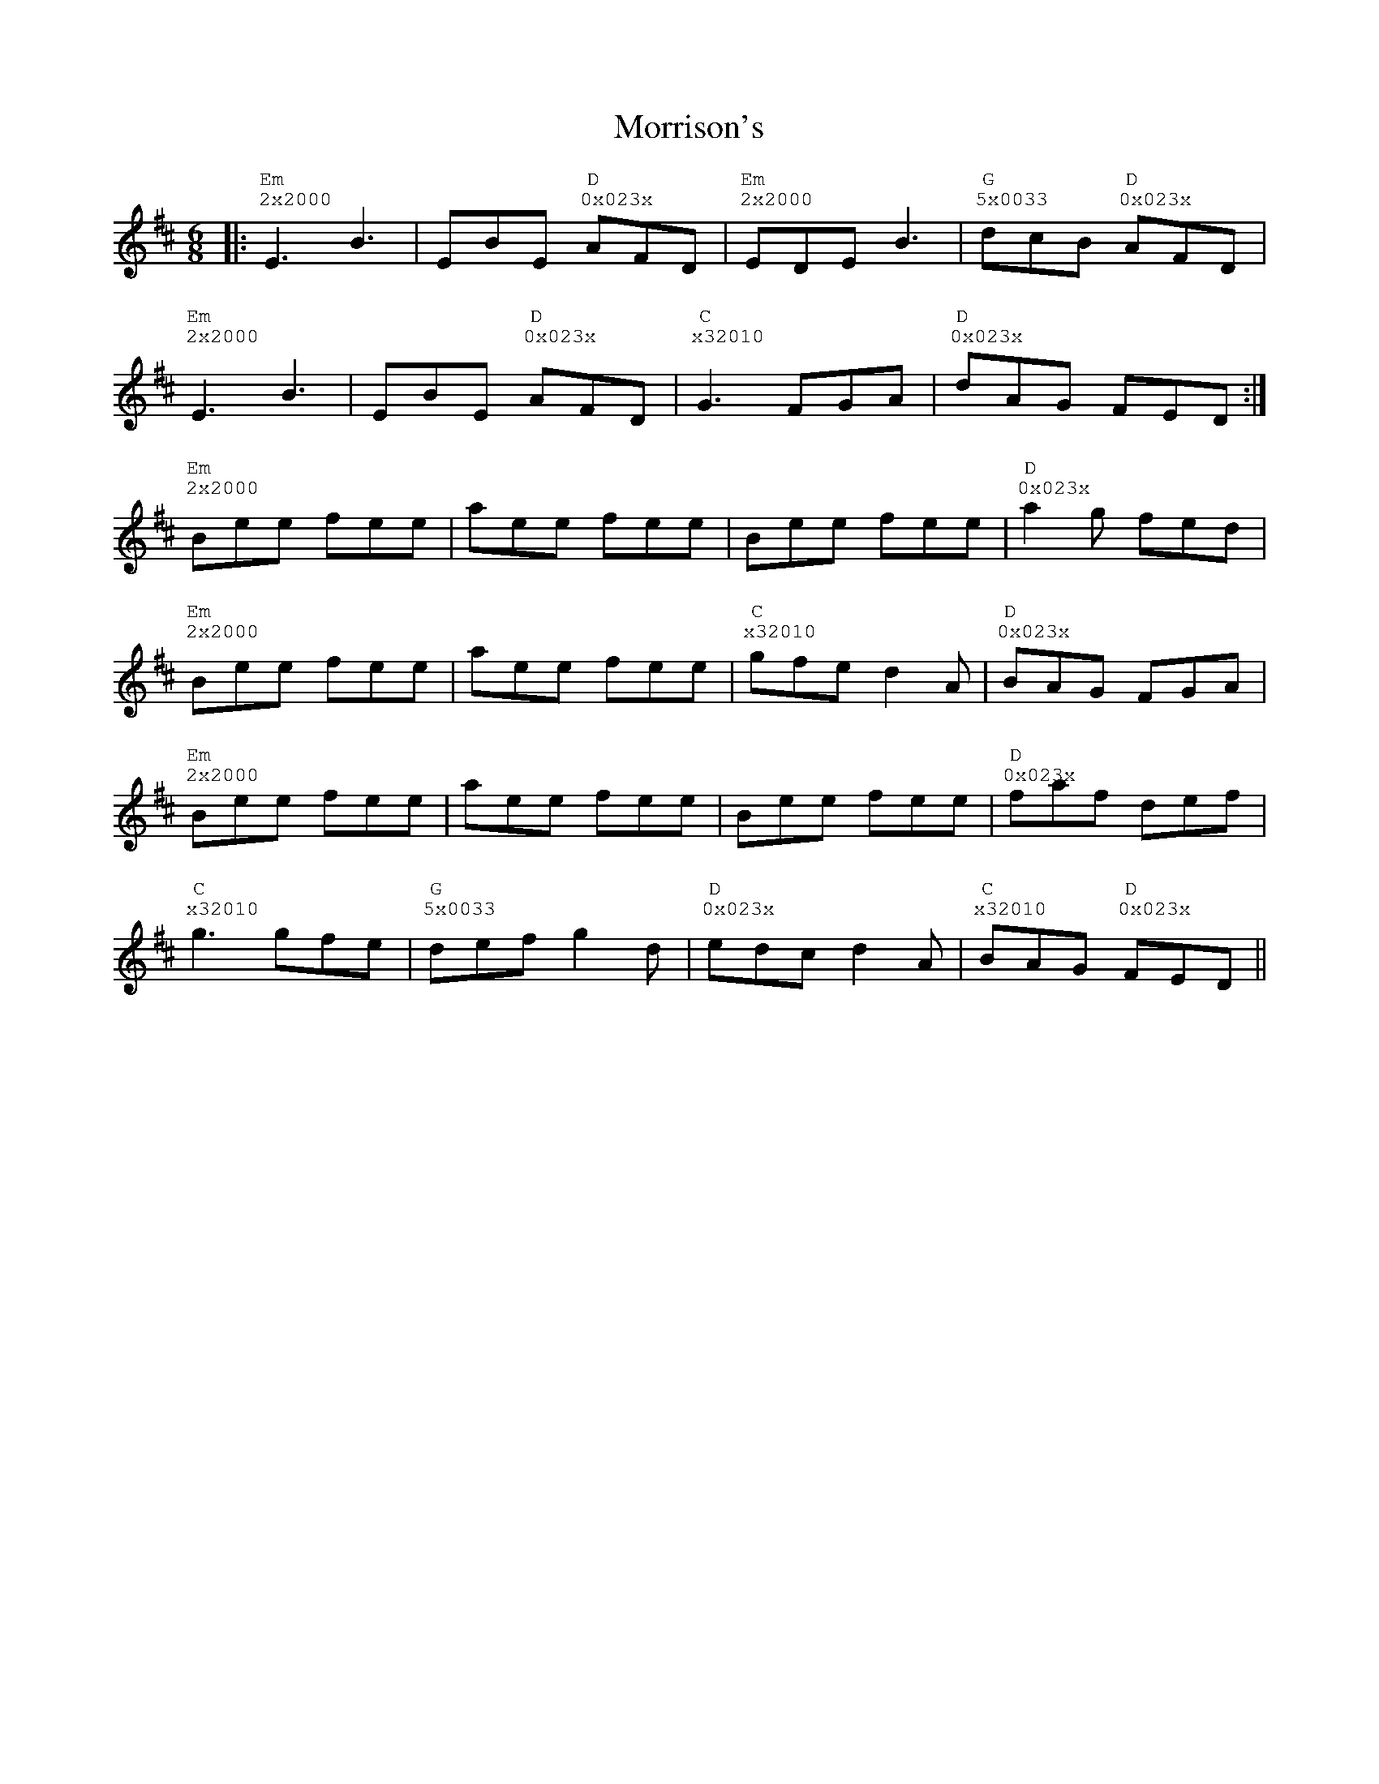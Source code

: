 %%vocalfont Courier
%%gchordfont Georgia
%%textfont Courier
%%wordsfont Courier
%%annotationfont Courier
X: 6
T: Morrison's
R: jig
M: 6/8
L: 1/8
K: Edor
R: Tuning: DAdgbe
R: Chord Shapes:
R: Em: 2x2000
R: D: 0x023x
R: G: 5x0033
|:"Em""^2x2000"E3 B3|EBE "D""^0x023x"AFD|"Em""^2x2000"EDE B3|"G""^5x0033"dcB "D""^0x023x"AFD|
"Em""^2x2000"E3 B3|EBE "D""^0x023x"AFD|"C""^x32010"G3 FGA|"D""^0x023x"dAG FED:|
"Em""^2x2000"Bee fee|aee fee|Bee fee|"D""^0x023x"a2g fed|
"Em""^2x2000"Bee fee|aee fee|"C""^x32010"gfe d2A|"D""^0x023x"BAG FGA|
"Em""^2x2000"Bee fee|aee fee|Bee fee|"D""^0x023x"faf def|
"C""^x32010"g3 gfe|"G""^5x0033"def g2d|"D""^0x023x"edc d2A|"C""^x32010"BAG "D""^0x023x"FED|| 

%%vocalfont Courier
%%gchordfont Georgia
%%textfont Courier
%%wordsfont Courier
%%annotationfont Courier
X: 6
T: Morrison's
R: jig
M: 6/8
L: 1/8
K: Edor
R: Tuning: DAdgbe
R: Chord Shapes:
R: Em: 2x2000
R: D: 0x032x or 05032x
R: D/F#: 400320
R: G: 5x0033 or 5x5033
R: A: x02210
|:"Em""^2x2000"E3 B3|EBE "D""^0x023x"AFD|"Em""^2x2000"EDE "A""^x02220"B3|"D""^0x023x"dcB AFD|
"Em""^2x2000"E3 B3|EBE "D""^0x023x"AFD|"Em""^2x2000"G3 "A""^x02220"FGA|"D""^0x023x"dAG FED:|
"Em""^2x2000"Bee fee|aee fee|Bee fee|"D""^0x023x"a2g fed|
"Em""^2x2000"Bee fee|aee "A""^x02220"fee|"D""^0x023x"gfe d2A|BAG FGA|
"Em""^2x2000"Bee fee|aee fee|Bee fee|"D""^0x023x"faf def|
"G""^5x0033"g3 gfe|"D/F#""^400320"def "G""^5x0033"g2d|"A""^x02220"edc "D""^0x023x"d2A|BAG FED||

